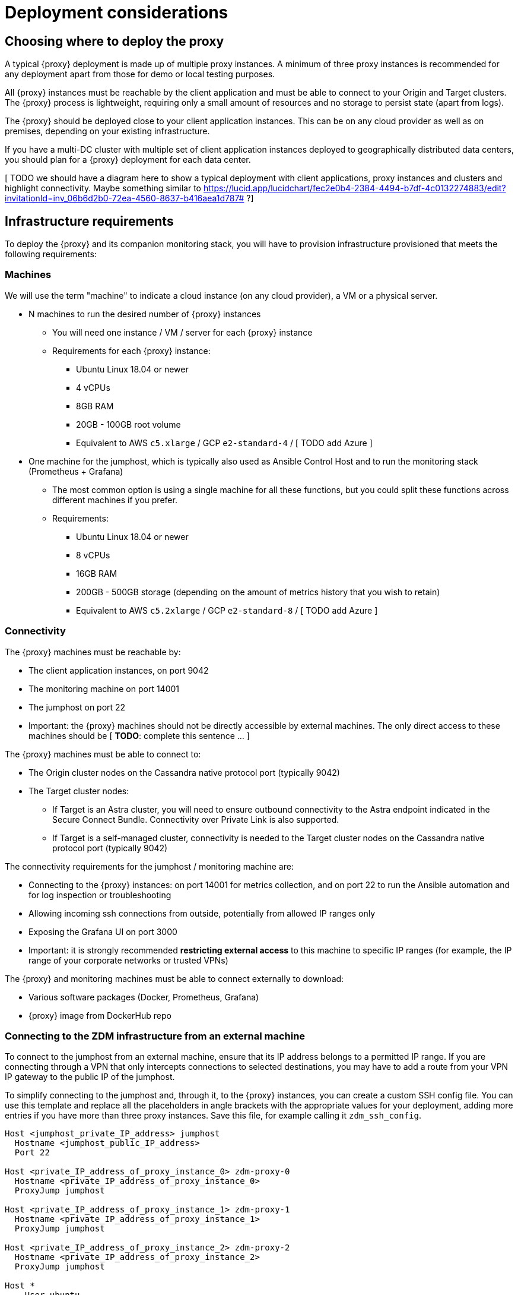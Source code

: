 = Deployment considerations

== Choosing where to deploy the proxy
A typical {proxy} deployment is made up of multiple proxy instances. A minimum of three proxy instances is recommended for any deployment apart from those for demo or local testing purposes.

All {proxy} instances must be reachable by the client application and must be able to connect to your Origin and Target clusters. The {proxy} process is lightweight, requiring only a small amount of resources and no storage to persist state (apart from logs).

The {proxy} should be deployed close to your client application instances. This can be on any cloud provider as well as on premises, depending on your existing infrastructure.

If you have a multi-DC cluster with multiple set of client application instances deployed to geographically distributed data centers, you should plan for a {proxy} deployment for each data center.

[ TODO we should have a diagram here to show a typical deployment with client applications, proxy instances and clusters and highlight connectivity.
Maybe something similar to link:[https://lucid.app/lucidchart/fec2e0b4-2384-4494-b7df-4c0132274883/edit?invitationId=inv_06b6d2b0-72ea-4560-8637-b416aea1d787#] ?]

== Infrastructure requirements

To deploy the {proxy} and its companion monitoring stack, you will have to provision infrastructure provisioned that meets the following requirements:

=== Machines

We will use the term "machine" to indicate a cloud instance (on any cloud provider), a VM or a physical server.

* N machines to run the desired number of {proxy} instances
** You will need one instance / VM / server for each {proxy} instance
** Requirements for each {proxy} instance:
*** Ubuntu Linux 18.04 or newer
*** 4 vCPUs
*** 8GB RAM
*** 20GB - 100GB root volume
*** Equivalent to AWS `c5.xlarge` / GCP `e2-standard-4` / [ TODO add Azure ]
* One machine for the jumphost, which is typically also used as Ansible Control Host and to run the monitoring stack (Prometheus + Grafana)
** The most common option is using a single machine for all these functions, but you could split these functions across different machines if you prefer.
** Requirements:
*** Ubuntu Linux 18.04 or newer
*** 8 vCPUs
*** 16GB RAM
*** 200GB - 500GB storage (depending on the amount of metrics history that you wish to retain)
*** Equivalent to AWS `c5.2xlarge` / GCP `e2-standard-8` / [ TODO add Azure ]

=== Connectivity
The {proxy} machines must be reachable by:

* The client application instances, on port 9042
* The monitoring machine on port 14001
* The jumphost on port 22
* Important: the {proxy} machines should not be directly accessible by external machines. The only direct access to these machines should be [ **TODO**: complete this sentence ... ]

The {proxy} machines must be able to connect to:

* The Origin cluster nodes on the Cassandra native protocol port (typically 9042)
* The Target cluster nodes:
** If Target is an Astra cluster, you will need to ensure outbound connectivity to the Astra endpoint indicated in the Secure Connect Bundle. Connectivity over Private Link is also supported.
** If Target is a self-managed cluster, connectivity is needed to the Target cluster nodes on the Cassandra native protocol port (typically 9042)

The connectivity requirements for the jumphost / monitoring machine are:

* Connecting to the {proxy} instances: on port 14001 for metrics collection, and on port 22 to run the Ansible automation and for log inspection or troubleshooting
* Allowing incoming ssh connections from outside, potentially from allowed IP ranges only
* Exposing the Grafana UI on port 3000
* Important: it is strongly recommended **restricting external access** to this machine to specific IP ranges (for example, the IP range of your corporate networks or trusted VPNs)

The {proxy} and monitoring machines must be able to connect externally to download:

* Various software packages (Docker, Prometheus, Grafana)
* {proxy} image from DockerHub repo

=== Connecting to the ZDM infrastructure from an external machine

To connect to the jumphost from an external machine, ensure that its IP address belongs to a permitted IP range. If you are connecting through a VPN that only intercepts connections to selected destinations, you may have to add a route from your VPN IP gateway to the public IP of the jumphost.

To simplify connecting to the jumphost and, through it, to the {proxy} instances, you can create a custom SSH config file. You can use this template and replace all the placeholders in angle brackets with the appropriate values for your deployment, adding more entries if you have more than three proxy instances. Save this file, for example calling it `zdm_ssh_config`.

```bash
Host <jumphost_private_IP_address> jumphost
  Hostname <jumphost_public_IP_address>
  Port 22

Host <private_IP_address_of_proxy_instance_0> zdm-proxy-0
  Hostname <private_IP_address_of_proxy_instance_0>
  ProxyJump jumphost

Host <private_IP_address_of_proxy_instance_1> zdm-proxy-1
  Hostname <private_IP_address_of_proxy_instance_1>
  ProxyJump jumphost

Host <private_IP_address_of_proxy_instance_2> zdm-proxy-2
  Hostname <private_IP_address_of_proxy_instance_2>
  ProxyJump jumphost

Host *
    User ubuntu
    IdentityFile < Filename (with absolute path) of the locally-generated key pair for the ZDM infrastructure. Example ~/.ssh/zdm-key-XXX >
    IdentitiesOnly yes
    StrictHostKeyChecking no
    GlobalKnownHostsFile /dev/null
    UserKnownHostsFile /dev/null
```

With this file, you can connect to your jumphost simply with:
```bash
ssh -F zdm_ssh_config jumphost
```

Likewise, connecting to any {proxy} instance is as easy as this (replacing the instance number as desired):
```bash
ssh -F zdm_ssh_config zdm-proxy-0
```

== What's next? 

Learn how to xref:migration-create-target.adoc[Create the target environment for migration].
